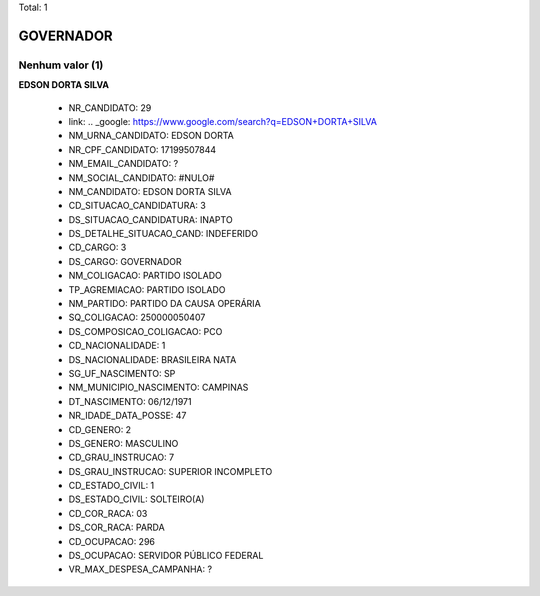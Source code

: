 Total: 1

GOVERNADOR
==========

Nenhum valor (1)
........

**EDSON DORTA SILVA**

  - NR_CANDIDATO: 29
  - link: .. _google: https://www.google.com/search?q=EDSON+DORTA+SILVA
  - NM_URNA_CANDIDATO: EDSON DORTA
  - NR_CPF_CANDIDATO: 17199507844
  - NM_EMAIL_CANDIDATO: ?
  - NM_SOCIAL_CANDIDATO: #NULO#
  - NM_CANDIDATO: EDSON DORTA SILVA
  - CD_SITUACAO_CANDIDATURA: 3
  - DS_SITUACAO_CANDIDATURA: INAPTO
  - DS_DETALHE_SITUACAO_CAND: INDEFERIDO
  - CD_CARGO: 3
  - DS_CARGO: GOVERNADOR
  - NM_COLIGACAO: PARTIDO ISOLADO
  - TP_AGREMIACAO: PARTIDO ISOLADO
  - NM_PARTIDO: PARTIDO DA CAUSA OPERÁRIA
  - SQ_COLIGACAO: 250000050407
  - DS_COMPOSICAO_COLIGACAO: PCO
  - CD_NACIONALIDADE: 1
  - DS_NACIONALIDADE: BRASILEIRA NATA
  - SG_UF_NASCIMENTO: SP
  - NM_MUNICIPIO_NASCIMENTO: CAMPINAS
  - DT_NASCIMENTO: 06/12/1971
  - NR_IDADE_DATA_POSSE: 47
  - CD_GENERO: 2
  - DS_GENERO: MASCULINO
  - CD_GRAU_INSTRUCAO: 7
  - DS_GRAU_INSTRUCAO: SUPERIOR INCOMPLETO
  - CD_ESTADO_CIVIL: 1
  - DS_ESTADO_CIVIL: SOLTEIRO(A)
  - CD_COR_RACA: 03
  - DS_COR_RACA: PARDA
  - CD_OCUPACAO: 296
  - DS_OCUPACAO: SERVIDOR PÚBLICO FEDERAL
  - VR_MAX_DESPESA_CAMPANHA: ?

